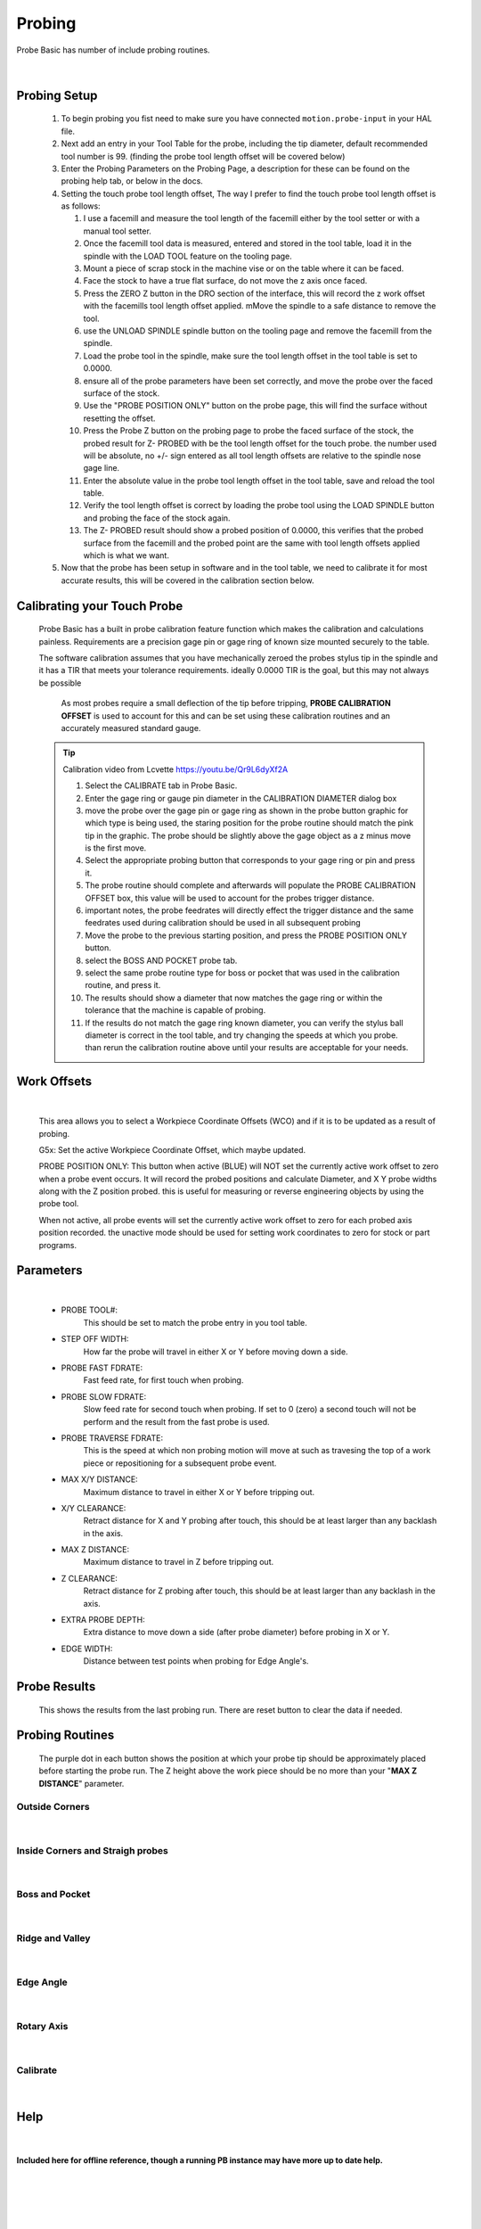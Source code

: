 ==========================================
Probing
==========================================

Probe Basic has number of include probing routines.

   .. image:: images/mill/06_Probing.png
      :align: center

   |

Probing Setup
-------------

   1. To begin probing you fist need to make sure you have connected ``motion.probe-input`` in your HAL file.

   2. Next add an entry in your Tool Table for the probe, including the tip diameter, default recommended tool number is 99. (finding the probe tool length offset will be covered below)

   3. Enter the Probing Parameters on the Probing Page, a description for these can be found on the probing help tab, or below in the docs.

   4. Setting the touch probe tool length offset, The way I prefer to find the touch probe tool length offset is as follows:
      
      1. I use a facemill and measure the tool length of the facemill either by the tool setter or with a manual tool setter.

      2. Once the facemill tool data is measured, entered and stored in the tool table,  load it in the spindle with the LOAD TOOL feature on the tooling page.
      
      3. Mount a piece of scrap stock in the machine vise or on the table where it can be faced.
      
      4. Face the stock to have a true flat surface, do not move the z axis once faced.
      
      5. Press the ZERO Z button in the DRO section of the interface, this will record the z work offset with the facemills tool length offset applied.  mMove the spindle to a safe distance to remove the tool.
      
      6. use the UNLOAD SPINDLE spindle button on the tooling page and remove the facemill from the spindle.
      
      7. Load the probe tool in the spindle, make sure the tool length offset in the tool table is set to 0.0000.
      
      8. ensure all of the probe parameters have been set correctly, and move the probe over the faced surface of the stock.
      
      9. Use the "PROBE POSITION ONLY" button on the probe page, this will find the surface without resetting the offset.
      
      10. Press the Probe Z button on the probing page to probe the faced surface of the stock, the probed result for Z- PROBED with be the tool length offset for the touch probe.  the number used will be absolute, no +/- sign entered as all tool length offsets are relative to the spindle nose gage line.
      
      11. Enter the absolute value in the probe tool length offset in the tool table, save and reload the tool table.
      
      12. Verify the tool length offset is correct by loading the probe tool using the LOAD SPINDLE button and probing the face of the stock again.
      
      13. The Z- PROBED result should show a probed position of 0.0000, this verifies that the probed surface from the facemill and the probed point are the same with tool length offsets applied which is what we want.

   5. Now that the probe has been setup in software and in the tool table, we need to calibrate it for most accurate results, this will be covered in the calibration section below.


Calibrating your Touch Probe
----------------------------

   Probe Basic has a built in probe calibration feature function which makes the calibration and calculations painless.  Requirements are a precision gage pin or gage ring of known size mounted securely to the table.

   The software calibration assumes that you have mechanically zeroed the probes stylus tip in the spindle and it has a TIR that meets your tolerance requirements.  ideally 0.0000 TIR is the goal, but this may not always be possible

      As most probes require a small deflection of the tip before tripping, **PROBE CALIBRATION OFFSET** is used to account for this and can be set using these calibration routines and an accurately measured standard gauge.

   .. tip::
      Calibration video from Lcvette https://youtu.be/Qr9L6dyXf2A

      1. Select the CALIBRATE tab in Probe Basic.
      2. Enter the gage ring or gauge pin diameter in the CALIBRATION DIAMETER dialog box
      3. move the probe over the gage pin or gage ring as shown in the probe button graphic for which type is being used, the staring position for the probe routine should match the pink tip in the graphic. The probe should be slightly above the gage object as a z minus move is the first move.
      4. Select the appropriate probing button that corresponds to your gage ring or pin and press it.
      5. The probe routine should complete and afterwards will populate the PROBE CALIBRATION OFFSET box, this value will be used to account for the probes trigger distance.
      6. important notes, the probe feedrates will directly effect the trigger distance and the same feedrates used during calibration should be used in all subsequent probing
      7. Move the probe to the previous starting position, and press the PROBE POSITION ONLY button.  
      8. select the BOSS AND POCKET probe tab.
      9. select the same probe routine type for boss or pocket that was used in the calibration routine, and press it.
      10. The results should show a diameter that now matches the gage ring or within the tolerance that the machine is capable of probing.
      11. If the results do not match the gage ring known diameter, you can verify the stylus ball diameter is correct in the tool table, and try changing the speeds at which you probe.  than rerun the calibration routine above until your results are acceptable for your needs.


Work Offsets
------------

   .. image:: images/mill/probe_00_work_offsets.png
      :align: center

   |

   This area allows you to select a Workpiece Coordinate Offsets (WCO) and if it is to be updated as a result of probing.

   G5x:
   Set the active Workpiece Coordinate Offset, which maybe updated.

   PROBE POSITION ONLY:
   This button when active (BLUE) will NOT set the currently active work offset to zero when a probe event occurs.  It will record the probed positions and calculate Diameter, and X Y probe widths along with the Z position probed.  this is useful for measuring or reverse engineering objects by using the probe tool.

   When not active, all probe events will set the currently active work offset to zero for each probed axis position recorded.  the unactive mode should be used for setting work coordinates to zero for stock or part programs.


Parameters
----------

   .. image:: images/mill/probe_00_parameters.png
      :align: center

   |

   - PROBE TOOL#:
      This should be set to match the probe entry in you tool table.
   - STEP OFF WIDTH:
      How far the probe will travel in either X or Y before moving down a side.
   - PROBE FAST FDRATE:
      Fast feed rate, for first touch when probing.
   - PROBE SLOW FDRATE:
      Slow feed rate for second touch when probing. If set to 0 (zero) a second touch will not be perform and the result from the fast probe is used.
   - PROBE TRAVERSE FDRATE:
      This is the speed at which non probing motion will move at such as travesing the top of a work piece or repositioning for a subsequent probe event.
   - MAX X/Y DISTANCE:
      Maximum distance to travel in either X or Y before tripping out.
   - X/Y CLEARANCE:
      Retract distance for X and Y probing after touch, this should be at least larger than any backlash in the axis.
   - MAX Z DISTANCE:
      Maximum distance to travel in Z before tripping out.
   - Z CLEARANCE:
      Retract distance for Z probing after touch, this should be at least larger than any backlash in the axis.
   - EXTRA PROBE DEPTH:
      Extra distance to move down a side (after probe diameter) before probing in X or Y.
   - EDGE WIDTH:
      Distance between test points when probing for Edge Angle's.


Probe Results
-------------

   .. image:: images/mill/probe_00_results.png
      :align: center

   This shows the results from the last probing run. There are reset button to clear the data if needed.


Probing Routines
----------------

   The purple dot in each button shows the position at which your probe tip should be approximately placed before starting the probe run.
   The Z height above the work piece should be no more than your "**MAX Z DISTANCE**" parameter.

Outside Corners
~~~~~~~~~~~~~~~
   .. image:: images/mill/probe_01_outside_corners.png
      :align: center

   |
Inside Corners and Straigh probes
~~~~~~~~~~~~~~~~~~~~~~~~~~~~~~~~~
   .. image:: images/mill/probe_02_inside_corners.png
      :align: center

   |
Boss and Pocket
~~~~~~~~~~~~~~~
   .. image:: images/mill/probe_03_boss_and_pocket.png
      :align: center

   |
Ridge and Valley
~~~~~~~~~~~~~~~~
   .. image:: images/mill/probe_04_ridge_and_valley.png
      :align: center

   |
Edge Angle
~~~~~~~~~~
   .. image:: images/mill/probe_05_edge_angle.png
      :align: center

   |
Rotary Axis
~~~~~~~~~~~
   .. image:: images/mill/probe_06_rotary_axis.png
      :align: center

   |
Calibrate
~~~~~~~~~
   .. image:: images/mill/probe_07_calibrate.png
      :align: center

   |


Help
----
   .. _probe_help:
   .. image:: images/mill/probe_08_probe_help.png
      :align: center

   |

**Included here for offline reference, though a running PB instance may have more up to date help.**

   .. image:: images/mill/probe_help_01_step_off_width.png
      :align: center

   |
   .. image:: images/mill/probe_help_02_extra_probe_depth.png
      :align: center

   |
   .. image:: images/mill/probe_help_03_max_z_distance.png
      :align: center

   |
   .. image:: images/mill/probe_help_04_max_xy_distance.png
      :align: center

   |
   .. image:: images/mill/probe_help_05_z_clearance.png
      :align: center

   |
   .. image:: images/mill/probe_help_06_xz_clearance.png
      :align: center

   |
   .. image:: images/mill/probe_help_07_hint.png
      :align: center

   |
